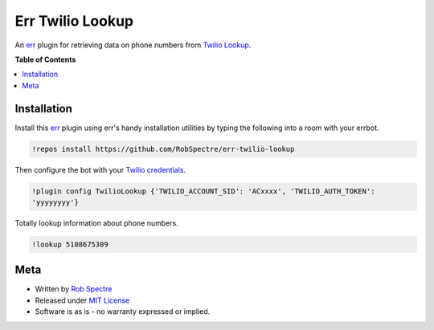 *************
Err Twilio Lookup
*************

An `err`_ plugin for retrieving data on phone numbers from `Twilio Lookup`_.


.. image:: https://travis-ci.org/RobSpectre/err-twilio-lookup.svg?branch=master
    :target: https://travis-ci.org/RobSpectre/err-twilio-lookup

.. image:: https://coveralls.io/repos/RobSpectre/err-twilio-lookup/badge.png?branch=master
    :target: https://coveralls.io/r/RobSpectre/err-twilio-lookup?branch=master


**Table of Contents**


.. contents::
    :local:
    :depth: 1
    :backlinks: none


Installation
===========

Install this `err`_ plugin using err's handy installation utilities by typing
the following into a room with your errbot.

.. code-block:: bash
  
    !repos install https://github.com/RobSpectre/err-twilio-lookup


Then configure the bot with your `Twilio credentials`_.

.. code-block:: bash
   
    !plugin config TwilioLookup {'TWILIO_ACCOUNT_SID': 'ACxxxx', 'TWILIO_AUTH_TOKEN':
    'yyyyyyyy'}


Totally lookup information about phone numbers.

.. code-block:: bash

    !lookup 5108675309


Meta
============

* Written by `Rob Spectre`_
* Released under `MIT License`_
* Software is as is - no warranty expressed or implied.


.. _err: http://errbot.net/
.. _Twilio Lookup: https://www.twilio.com/docs/api/rest/lookups
.. _Rob Spectre: http://www.brooklynhacker.com
.. _MIT License: http://opensource.org/licenses/MIT
.. _pytest: http://pytest.org/latest/
.. _PEP8: http://legacy.python.org/dev/peps/pep-0008/
.. _Twilio credentials: https://www.twilio.com/user/account/
